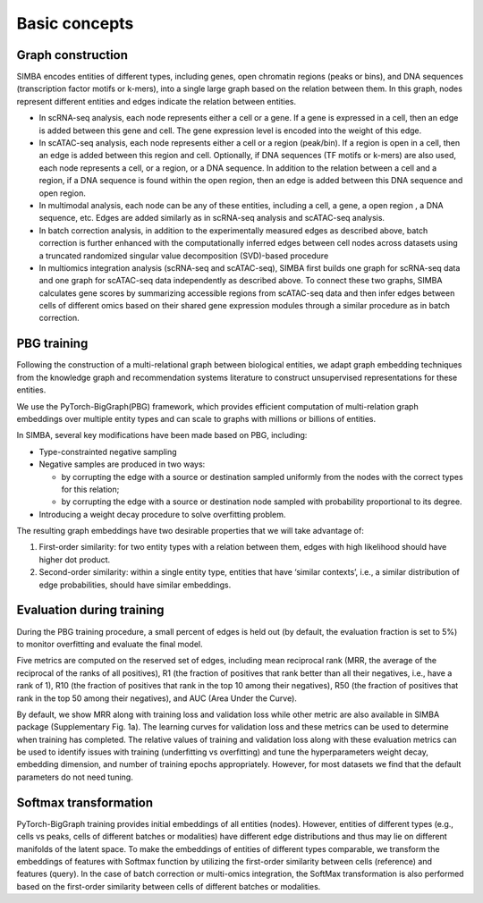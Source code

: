 ================
Basic concepts
================


Graph construction
~~~~~~~~~~~~~~~~~~
SIMBA encodes entities of different types, including genes, open chromatin regions (peaks or bins), and DNA sequences (transcription factor motifs or k-mers), into a single large graph based on the relation between them. In this graph, nodes represent different entities and edges indicate the relation between entities. 

* In scRNA-seq analysis, each node represents either a cell or a gene. If a gene is expressed in a cell, then an edge is added between this gene and cell. The gene expression level is encoded into the weight of this edge.

* In scATAC-seq analysis, each node represents either a cell or a region (peak/bin). If a region is open in a cell, then an edge is added between this region and cell. Optionally, if DNA sequences (TF motifs or k-mers) are also used, each node represents a cell, or a region, or a DNA sequence. In addition to the relation between a cell and a region, if a DNA sequence is found within the open region, then an edge is added between this DNA sequence and open region.

* In multimodal analysis, each node can be any of these entities, including a cell, a gene, a open region , a DNA sequence, etc. Edges are added similarly as in scRNA-seq analysis and scATAC-seq analysis.

* In batch correction analysis, in addition to the experimentally measured edges as described above, batch correction is further enhanced with the computationally inferred edges between cell nodes across datasets using a truncated randomized singular value decomposition (SVD)-based procedure

* In multiomics integration analysis (scRNA-seq and scATAC-seq), SIMBA first builds one graph for scRNA-seq data and one graph for scATAC-seq data independently as described above. To connect these two graphs, SIMBA calculates gene scores by summarizing accessible regions from scATAC-seq data and then infer edges between cells of different omics based on their shared gene expression modules through a similar procedure as in batch correction.

PBG training
~~~~~~~~~~~~
Following the construction of a multi-relational graph between biological entities, we adapt graph embedding techniques from the knowledge graph and recommendation systems literature to construct unsupervised representations for these entities.

We use the PyTorch-BigGraph(PBG) framework, which provides efficient computation of multi-relation graph embeddings over multiple entity types and can scale to graphs with millions or billions of entities. 

In SIMBA, several key modifications have been made based on PBG, including:

* Type-constrainted negative sampling

* Negative samples are produced in two ways: 

  * by corrupting the edge with a source or destination sampled uniformly from the nodes with the correct types for this      relation;
  
  * by corrupting the edge with a source or destination node sampled with probability proportional to its degree.

* Introducing a weight decay procedure to solve overfitting problem.

The resulting graph embeddings have two desirable properties that we will take advantage of:

#. First-order similarity: for two entity types  with a relation between them, edges with high likelihood should have higher dot product.
#. Second-order similarity: within a single entity type, entities that have ‘similar contexts’, i.e., a similar distribution of edge probabilities, should have similar embeddings. 

Evaluation during training
~~~~~~~~~~~~~~~~~~~~~~~~~~
During the PBG training procedure, a small percent of edges is held out (by default, the evaluation fraction is set to 5%) to monitor overfitting and evaluate the final model. 

Five metrics are computed on the reserved set of edges, including mean reciprocal rank (MRR, the average of the reciprocal of the ranks of all positives), R1 (the fraction of positives that rank better than all their negatives, i.e., have a rank of 1), R10 (the fraction of positives that rank in the top 10 among their negatives), R50 (the fraction of positives that rank in the top 50 among their negatives), and AUC (Area Under the Curve). 

By default, we show MRR along with training loss and validation loss while other metric are also available in SIMBA package (Supplementary Fig. 1a).  The learning curves for validation loss and these metrics can be used to determine when training has completed. The relative values of training and validation loss along with these evaluation metrics can be used to identify issues with training (underfitting vs overfitting) and tune the hyperparameters weight decay, embedding dimension, and number of training epochs appropriately. However, for most datasets we find that the default parameters do not need tuning. 

Softmax transformation
~~~~~~~~~~~~~~~~~~~~~~
PyTorch-BigGraph training provides initial embeddings of all entities (nodes).  However, entities of different types (e.g., cells vs peaks, cells of different batches or modalities) have different edge distributions and thus may lie on different manifolds of the latent space. To make the embeddings of entities of different types comparable, we transform the embeddings of features with Softmax function by utilizing the first-order similarity between cells (reference) and features (query). In the case of batch correction or multi-omics integration, the SoftMax transformation is also performed based on the first-order similarity between cells of different batches or modalities. 
